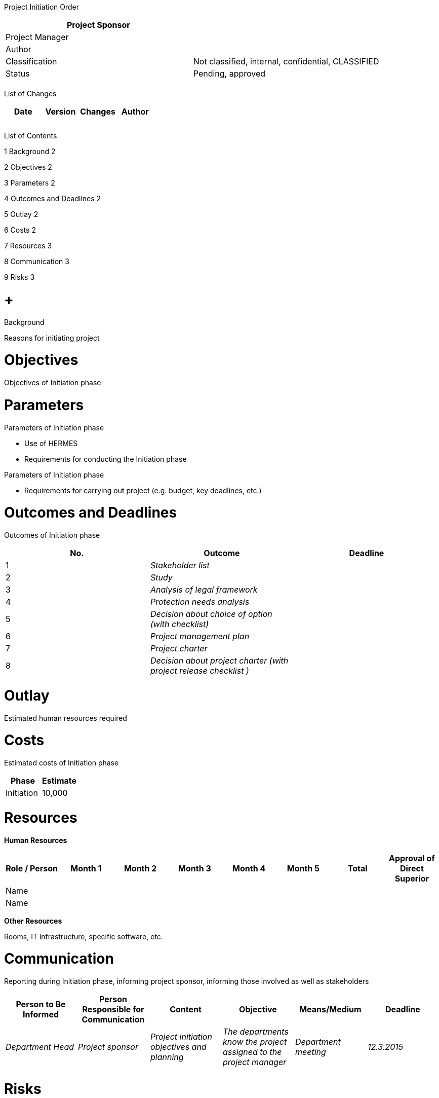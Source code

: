 Project Initiation Order

[cols=",",options="header",]
|==================================================================
|Project Sponsor |
|Project Manager |
|Author |
|Classification |Not classified, internal, confidential, CLASSIFIED
|Status |Pending, approved
| |
|==================================================================

List of Changes

[cols=",,,",options="header",]
|==============================
|Date |Version |Changes |Author
| | | |
| | | |
| | | |
|==============================

List of Contents

1 Background 2

2 Objectives 2

3 Parameters 2

4 Outcomes and Deadlines 2

5 Outlay 2

6 Costs 2

7 Resources 3

8 Communication 3

9 Risks 3

[[background]]
=  +
Background

Reasons for initiating project

[[objectives]]
= Objectives

Objectives of Initiation phase

[[parameters]]
= Parameters

Parameters of Initiation phase

* Use of HERMES
* Requirements for conducting the Initiation phase

Parameters of Initiation phase

* Requirements for carrying out project (e.g. budget, key deadlines, etc.)

[[outcomes-and-deadlines]]
= Outcomes and Deadlines

Outcomes of Initiation phase

[cols=",,",options="header",]
|=======================================================================
|No. |Outcome |Deadline
|1 |_Stakeholder list_ |
|2 |_Study_ |
|3 |_Analysis of legal framework_ |
|4 |_Protection needs analysis_ |
|5 |_Decision about choice of option (with checklist)_ |
|6 |_Project management plan_ |
|7 |_Project charter_ |
|8 |_Decision about project charter (with project release checklist )_ |
|=======================================================================

[[outlay]]
= Outlay

Estimated human resources required

[[costs]]
= Costs

Estimated costs of Initiation phase

[cols=",",options="header",]
|==================
|Phase |Estimate
|Initiation |10,000
|==================

[[resources]]
= Resources

*Human Resources*

[cols=",,,,,,,",options="header",]
|==============================================================================================
|Role / Person |Month 1 |Month 2 |Month 3 |Month 4 |Month 5 |Total |Approval of Direct Superior
|Name | | | | | | |
|Name | | | | | | |
|==============================================================================================

*Other Resources*

Rooms, IT infrastructure, specific software, etc.

[[communication]]
= Communication

Reporting during Initiation phase, informing project sponsor, informing those involved as well as stakeholders

[cols=",,,,,",options="header",]
|=========================================================================================================================================================================================
|Person to Be Informed |Person Responsible for Communication |Content |Objective |Means/Medium |Deadline
|_Department Head_ |_Project sponsor_ |_Project initiation objectives and planning_ |_The departments know the project assigned to the project manager_ |_Department meeting_ |_12.3.2015_
| | | | | |
|=========================================================================================================================================================================================

[[risks]]
= Risks

Risks of Initiation phase
